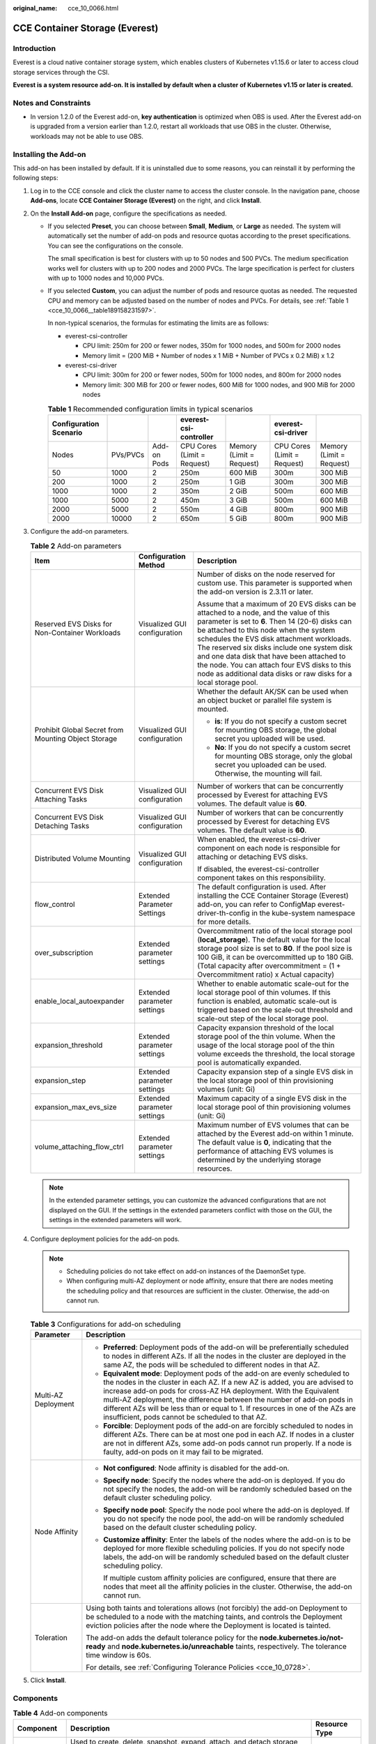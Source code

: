 :original_name: cce_10_0066.html

.. _cce_10_0066:

CCE Container Storage (Everest)
===============================

Introduction
------------

Everest is a cloud native container storage system, which enables clusters of Kubernetes v1.15.6 or later to access cloud storage services through the CSI.

**Everest is a system resource add-on. It is installed by default when a cluster of Kubernetes v1.15 or later is created.**

Notes and Constraints
---------------------

-  In version 1.2.0 of the Everest add-on, **key authentication** is optimized when OBS is used. After the Everest add-on is upgraded from a version earlier than 1.2.0, restart all workloads that use OBS in the cluster. Otherwise, workloads may not be able to use OBS.

Installing the Add-on
---------------------

This add-on has been installed by default. If it is uninstalled due to some reasons, you can reinstall it by performing the following steps:

#. Log in to the CCE console and click the cluster name to access the cluster console. In the navigation pane, choose **Add-ons**, locate **CCE Container Storage (Everest)** on the right, and click **Install**.
#. On the **Install Add-on** page, configure the specifications as needed.

   -  If you selected **Preset**, you can choose between **Small**, **Medium**, or **Large** as needed. The system will automatically set the number of add-on pods and resource quotas according to the preset specifications. You can see the configurations on the console.

      The small specification is best for clusters with up to 50 nodes and 500 PVCs. The medium specification works well for clusters with up to 200 nodes and 2000 PVCs. The large specification is perfect for clusters with up to 1000 nodes and 10,000 PVCs.

   -  If you selected **Custom**, you can adjust the number of pods and resource quotas as needed. The requested CPU and memory can be adjusted based on the number of nodes and PVCs. For details, see :ref:`Table 1 <cce_10_0066__table189158231597>`.

      In non-typical scenarios, the formulas for estimating the limits are as follows:

      -  everest-csi-controller

         -  CPU limit: 250m for 200 or fewer nodes, 350m for 1000 nodes, and 500m for 2000 nodes
         -  Memory limit = (200 MiB + Number of nodes x 1 MiB + Number of PVCs x 0.2 MiB) x 1.2

      -  everest-csi-driver

         -  CPU limit: 300m for 200 or fewer nodes, 500m for 1000 nodes, and 800m for 2000 nodes
         -  Memory limit: 300 MiB for 200 or fewer nodes, 600 MiB for 1000 nodes, and 900 MiB for 2000 nodes

      .. _cce_10_0066__table189158231597:

      .. table:: **Table 1** Recommended configuration limits in typical scenarios

         +------------------------+----------+-------------+-----------------------------+--------------------------+-----------------------------+--------------------------+
         | Configuration Scenario |          |             | everest-csi-controller      |                          | everest-csi-driver          |                          |
         +========================+==========+=============+=============================+==========================+=============================+==========================+
         | Nodes                  | PVs/PVCs | Add-on Pods | CPU Cores (Limit = Request) | Memory (Limit = Request) | CPU Cores (Limit = Request) | Memory (Limit = Request) |
         +------------------------+----------+-------------+-----------------------------+--------------------------+-----------------------------+--------------------------+
         | 50                     | 1000     | 2           | 250m                        | 600 MiB                  | 300m                        | 300 MiB                  |
         +------------------------+----------+-------------+-----------------------------+--------------------------+-----------------------------+--------------------------+
         | 200                    | 1000     | 2           | 250m                        | 1 GiB                    | 300m                        | 300 MiB                  |
         +------------------------+----------+-------------+-----------------------------+--------------------------+-----------------------------+--------------------------+
         | 1000                   | 1000     | 2           | 350m                        | 2 GiB                    | 500m                        | 600 MiB                  |
         +------------------------+----------+-------------+-----------------------------+--------------------------+-----------------------------+--------------------------+
         | 1000                   | 5000     | 2           | 450m                        | 3 GiB                    | 500m                        | 600 MiB                  |
         +------------------------+----------+-------------+-----------------------------+--------------------------+-----------------------------+--------------------------+
         | 2000                   | 5000     | 2           | 550m                        | 4 GiB                    | 800m                        | 900 MiB                  |
         +------------------------+----------+-------------+-----------------------------+--------------------------+-----------------------------+--------------------------+
         | 2000                   | 10000    | 2           | 650m                        | 5 GiB                    | 800m                        | 900 MiB                  |
         +------------------------+----------+-------------+-----------------------------+--------------------------+-----------------------------+--------------------------+

#. Configure the add-on parameters.

   .. table:: **Table 2** Add-on parameters

      +-----------------------------------------------------+------------------------------+---------------------------------------------------------------------------------------------------------------------------------------------------------------------------------------------------------------------------------------------------------------------------------------------------------------------------------------------------------------------------------------------------------------------------------------------------+
      | Item                                                | Configuration Method         | Description                                                                                                                                                                                                                                                                                                                                                                                                                                       |
      +=====================================================+==============================+===================================================================================================================================================================================================================================================================================================================================================================================================================================================+
      | Reserved EVS Disks for Non-Container Workloads      | Visualized GUI configuration | Number of disks on the node reserved for custom use. This parameter is supported when the add-on version is 2.3.11 or later.                                                                                                                                                                                                                                                                                                                      |
      |                                                     |                              |                                                                                                                                                                                                                                                                                                                                                                                                                                                   |
      |                                                     |                              | Assume that a maximum of 20 EVS disks can be attached to a node, and the value of this parameter is set to **6**. Then 14 (20-6) disks can be attached to this node when the system schedules the EVS disk attachment workloads. The reserved six disks include one system disk and one data disk that have been attached to the node. You can attach four EVS disks to this node as additional data disks or raw disks for a local storage pool. |
      +-----------------------------------------------------+------------------------------+---------------------------------------------------------------------------------------------------------------------------------------------------------------------------------------------------------------------------------------------------------------------------------------------------------------------------------------------------------------------------------------------------------------------------------------------------+
      | Prohibit Global Secret from Mounting Object Storage | Visualized GUI configuration | Whether the default AK/SK can be used when an object bucket or parallel file system is mounted.                                                                                                                                                                                                                                                                                                                                                   |
      |                                                     |                              |                                                                                                                                                                                                                                                                                                                                                                                                                                                   |
      |                                                     |                              | -  **is**: If you do not specify a custom secret for mounting OBS storage, the global secret you uploaded will be used.                                                                                                                                                                                                                                                                                                                           |
      |                                                     |                              | -  **No**: If you do not specify a custom secret for mounting OBS storage, only the global secret you uploaded can be used. Otherwise, the mounting will fail.                                                                                                                                                                                                                                                                                    |
      +-----------------------------------------------------+------------------------------+---------------------------------------------------------------------------------------------------------------------------------------------------------------------------------------------------------------------------------------------------------------------------------------------------------------------------------------------------------------------------------------------------------------------------------------------------+
      | Concurrent EVS Disk Attaching Tasks                 | Visualized GUI configuration | Number of workers that can be concurrently processed by Everest for attaching EVS volumes. The default value is **60**.                                                                                                                                                                                                                                                                                                                           |
      +-----------------------------------------------------+------------------------------+---------------------------------------------------------------------------------------------------------------------------------------------------------------------------------------------------------------------------------------------------------------------------------------------------------------------------------------------------------------------------------------------------------------------------------------------------+
      | Concurrent EVS Disk Detaching Tasks                 | Visualized GUI configuration | Number of workers that can be concurrently processed by Everest for detaching EVS volumes. The default value is **60**.                                                                                                                                                                                                                                                                                                                           |
      +-----------------------------------------------------+------------------------------+---------------------------------------------------------------------------------------------------------------------------------------------------------------------------------------------------------------------------------------------------------------------------------------------------------------------------------------------------------------------------------------------------------------------------------------------------+
      | Distributed Volume Mounting                         | Visualized GUI configuration | When enabled, the everest-csi-driver component on each node is responsible for attaching or detaching EVS disks.                                                                                                                                                                                                                                                                                                                                  |
      |                                                     |                              |                                                                                                                                                                                                                                                                                                                                                                                                                                                   |
      |                                                     |                              | If disabled, the everest-csi-controller component takes on this responsibility.                                                                                                                                                                                                                                                                                                                                                                   |
      +-----------------------------------------------------+------------------------------+---------------------------------------------------------------------------------------------------------------------------------------------------------------------------------------------------------------------------------------------------------------------------------------------------------------------------------------------------------------------------------------------------------------------------------------------------+
      | flow_control                                        | Extended Parameter Settings  | The default configuration is used. After installing the CCE Container Storage (Everest) add-on, you can refer to ConfigMap everest-driver-th-config in the kube-system namespace for more details.                                                                                                                                                                                                                                                |
      +-----------------------------------------------------+------------------------------+---------------------------------------------------------------------------------------------------------------------------------------------------------------------------------------------------------------------------------------------------------------------------------------------------------------------------------------------------------------------------------------------------------------------------------------------------+
      | over_subscription                                   | Extended parameter settings  | Overcommitment ratio of the local storage pool (**local_storage**). The default value for the local storage pool size is set to **80**. If the pool size is 100 GiB, it can be overcommitted up to 180 GiB. (Total capacity after overcommitment = (1 + Overcommitment ratio) x Actual capacity)                                                                                                                                                  |
      +-----------------------------------------------------+------------------------------+---------------------------------------------------------------------------------------------------------------------------------------------------------------------------------------------------------------------------------------------------------------------------------------------------------------------------------------------------------------------------------------------------------------------------------------------------+
      | enable_local_autoexpander                           | Extended parameter settings  | Whether to enable automatic scale-out for the local storage pool of thin volumes. If this function is enabled, automatic scale-out is triggered based on the scale-out threshold and scale-out step of the local storage pool.                                                                                                                                                                                                                    |
      +-----------------------------------------------------+------------------------------+---------------------------------------------------------------------------------------------------------------------------------------------------------------------------------------------------------------------------------------------------------------------------------------------------------------------------------------------------------------------------------------------------------------------------------------------------+
      | expansion_threshold                                 | Extended parameter settings  | Capacity expansion threshold of the local storage pool of the thin volume. When the usage of the local storage pool of the thin volume exceeds the threshold, the local storage pool is automatically expanded.                                                                                                                                                                                                                                   |
      +-----------------------------------------------------+------------------------------+---------------------------------------------------------------------------------------------------------------------------------------------------------------------------------------------------------------------------------------------------------------------------------------------------------------------------------------------------------------------------------------------------------------------------------------------------+
      | expansion_step                                      | Extended parameter settings  | Capacity expansion step of a single EVS disk in the local storage pool of thin provisioning volumes (unit: Gi)                                                                                                                                                                                                                                                                                                                                    |
      +-----------------------------------------------------+------------------------------+---------------------------------------------------------------------------------------------------------------------------------------------------------------------------------------------------------------------------------------------------------------------------------------------------------------------------------------------------------------------------------------------------------------------------------------------------+
      | expansion_max_evs_size                              | Extended parameter settings  | Maximum capacity of a single EVS disk in the local storage pool of thin provisioning volumes (unit: Gi)                                                                                                                                                                                                                                                                                                                                           |
      +-----------------------------------------------------+------------------------------+---------------------------------------------------------------------------------------------------------------------------------------------------------------------------------------------------------------------------------------------------------------------------------------------------------------------------------------------------------------------------------------------------------------------------------------------------+
      | volume_attaching_flow_ctrl                          | Extended parameter settings  | Maximum number of EVS volumes that can be attached by the Everest add-on within 1 minute. The default value is **0**, indicating that the performance of attaching EVS volumes is determined by the underlying storage resources.                                                                                                                                                                                                                 |
      +-----------------------------------------------------+------------------------------+---------------------------------------------------------------------------------------------------------------------------------------------------------------------------------------------------------------------------------------------------------------------------------------------------------------------------------------------------------------------------------------------------------------------------------------------------+

   .. note::

      In the extended parameter settings, you can customize the advanced configurations that are not displayed on the GUI. If the settings in the extended parameters conflict with those on the GUI, the settings in the extended parameters will work.

#. Configure deployment policies for the add-on pods.

   .. note::

      -  Scheduling policies do not take effect on add-on instances of the DaemonSet type.
      -  When configuring multi-AZ deployment or node affinity, ensure that there are nodes meeting the scheduling policy and that resources are sufficient in the cluster. Otherwise, the add-on cannot run.

   .. table:: **Table 3** Configurations for add-on scheduling

      +-----------------------------------+------------------------------------------------------------------------------------------------------------------------------------------------------------------------------------------------------------------------------------------------------------------------------------------------------------------------------------------------------------------------------------------------------------------------------------------------+
      | Parameter                         | Description                                                                                                                                                                                                                                                                                                                                                                                                                                    |
      +===================================+================================================================================================================================================================================================================================================================================================================================================================================================================================================+
      | Multi-AZ Deployment               | -  **Preferred**: Deployment pods of the add-on will be preferentially scheduled to nodes in different AZs. If all the nodes in the cluster are deployed in the same AZ, the pods will be scheduled to different nodes in that AZ.                                                                                                                                                                                                             |
      |                                   | -  **Equivalent mode**: Deployment pods of the add-on are evenly scheduled to the nodes in the cluster in each AZ. If a new AZ is added, you are advised to increase add-on pods for cross-AZ HA deployment. With the Equivalent multi-AZ deployment, the difference between the number of add-on pods in different AZs will be less than or equal to 1. If resources in one of the AZs are insufficient, pods cannot be scheduled to that AZ. |
      |                                   | -  **Forcible**: Deployment pods of the add-on are forcibly scheduled to nodes in different AZs. There can be at most one pod in each AZ. If nodes in a cluster are not in different AZs, some add-on pods cannot run properly. If a node is faulty, add-on pods on it may fail to be migrated.                                                                                                                                                |
      +-----------------------------------+------------------------------------------------------------------------------------------------------------------------------------------------------------------------------------------------------------------------------------------------------------------------------------------------------------------------------------------------------------------------------------------------------------------------------------------------+
      | Node Affinity                     | -  **Not configured**: Node affinity is disabled for the add-on.                                                                                                                                                                                                                                                                                                                                                                               |
      |                                   |                                                                                                                                                                                                                                                                                                                                                                                                                                                |
      |                                   | -  **Specify node**: Specify the nodes where the add-on is deployed. If you do not specify the nodes, the add-on will be randomly scheduled based on the default cluster scheduling policy.                                                                                                                                                                                                                                                    |
      |                                   |                                                                                                                                                                                                                                                                                                                                                                                                                                                |
      |                                   | -  **Specify node pool**: Specify the node pool where the add-on is deployed. If you do not specify the node pool, the add-on will be randomly scheduled based on the default cluster scheduling policy.                                                                                                                                                                                                                                       |
      |                                   |                                                                                                                                                                                                                                                                                                                                                                                                                                                |
      |                                   | -  **Customize affinity**: Enter the labels of the nodes where the add-on is to be deployed for more flexible scheduling policies. If you do not specify node labels, the add-on will be randomly scheduled based on the default cluster scheduling policy.                                                                                                                                                                                    |
      |                                   |                                                                                                                                                                                                                                                                                                                                                                                                                                                |
      |                                   |    If multiple custom affinity policies are configured, ensure that there are nodes that meet all the affinity policies in the cluster. Otherwise, the add-on cannot run.                                                                                                                                                                                                                                                                      |
      +-----------------------------------+------------------------------------------------------------------------------------------------------------------------------------------------------------------------------------------------------------------------------------------------------------------------------------------------------------------------------------------------------------------------------------------------------------------------------------------------+
      | Toleration                        | Using both taints and tolerations allows (not forcibly) the add-on Deployment to be scheduled to a node with the matching taints, and controls the Deployment eviction policies after the node where the Deployment is located is tainted.                                                                                                                                                                                                     |
      |                                   |                                                                                                                                                                                                                                                                                                                                                                                                                                                |
      |                                   | The add-on adds the default tolerance policy for the **node.kubernetes.io/not-ready** and **node.kubernetes.io/unreachable** taints, respectively. The tolerance time window is 60s.                                                                                                                                                                                                                                                           |
      |                                   |                                                                                                                                                                                                                                                                                                                                                                                                                                                |
      |                                   | For details, see :ref:`Configuring Tolerance Policies <cce_10_0728>`.                                                                                                                                                                                                                                                                                                                                                                          |
      +-----------------------------------+------------------------------------------------------------------------------------------------------------------------------------------------------------------------------------------------------------------------------------------------------------------------------------------------------------------------------------------------------------------------------------------------------------------------------------------------+

#. Click **Install**.

Components
----------

.. table:: **Table 4** Add-on components

   +------------------------+--------------------------------------------------------------------------------------------------------------------------------------------------------------------------------------------------------------------------------------------------------------------------------------------------------------------------------------------------------------------------------+---------------+
   | Component              | Description                                                                                                                                                                                                                                                                                                                                                                    | Resource Type |
   +========================+================================================================================================================================================================================================================================================================================================================================================================================+===============+
   | everest-csi-controller | Used to create, delete, snapshot, expand, attach, and detach storage volumes. If the cluster version is 1.19 or later and the add-on version is 1.2.\ *x*, the pod of the everest-csi-controller component also has an everest-localvolume-manager container by default. This container manages the creation of LVM storage pools and local PVs on the node.                   | Deployment    |
   +------------------------+--------------------------------------------------------------------------------------------------------------------------------------------------------------------------------------------------------------------------------------------------------------------------------------------------------------------------------------------------------------------------------+---------------+
   | everest-csi-driver     | Used to mount and unmount PVs and resize file systems. If the add-on version is 1.2.\ *x* and the region where the cluster is located supports node-attacher, the pod of the everest-csi-driver component also contains an everest-node-attacher container. This container is responsible for distributed EVS attaching. This configuration item is available in some regions. | DaemonSet     |
   +------------------------+--------------------------------------------------------------------------------------------------------------------------------------------------------------------------------------------------------------------------------------------------------------------------------------------------------------------------------------------------------------------------------+---------------+

Collecting Prometheus Metrics
-----------------------------

everest-csi-controller exposes Prometheus metrics over port 3225. You can create an on-premises Prometheus collector to identify and obtain everest-csi-controller metrics from **http://{**\ *{everest-csi-controller pod IP address}*\ **}:3225/metrics**.

.. note::

   Prometheus metrics can be exposed only when the Everest add-on version is 2.4.4 or later.

.. table:: **Table 5** Key metrics

   +------------------------------------------+-------------+-------------------------------------------------------------------------+------------------------------------------------------------------------------------------------------------+----------------------------------------------------------------------------------------------------+
   | Metric                                   | Type        | Description                                                             | Label                                                                                                      | Example                                                                                            |
   +==========================================+=============+=========================================================================+============================================================================================================+====================================================================================================+
   | everest_action_result_total              | Counter     | Invoking of different functions                                         | action: indicates different functions. For details, see :ref:`Table 6 <cce_10_0066__table195218413174>`.   | everest_action_result_total{action="create_snapshot:disk.csi.everest.io",result="success"} 2       |
   |                                          |             |                                                                         |                                                                                                            |                                                                                                    |
   |                                          |             |                                                                         | result: indicates that the invoking is successful or fails.                                                |                                                                                                    |
   +------------------------------------------+-------------+-------------------------------------------------------------------------+------------------------------------------------------------------------------------------------------------+----------------------------------------------------------------------------------------------------+
   | everest_function_duration_seconds_bucket | Histogram   | Number of times that different functions are executed at different time | function: indicates different functions. For details, see :ref:`Table 6 <cce_10_0066__table195218413174>`. | everest_function_duration_seconds_bucket{function="create_snapshot:disk.csi.everest.io",le="10"} 2 |
   +------------------------------------------+-------------+-------------------------------------------------------------------------+------------------------------------------------------------------------------------------------------------+----------------------------------------------------------------------------------------------------+
   | everest_function_duration_seconds_sum    | Histogram   | Total invoking time of different functions                              | function: indicates different functions. For details, see :ref:`Table 6 <cce_10_0066__table195218413174>`. | everest_function_duration_seconds_sum{function="create:disk.csi.everest.io"} 24.381399053          |
   +------------------------------------------+-------------+-------------------------------------------------------------------------+------------------------------------------------------------------------------------------------------------+----------------------------------------------------------------------------------------------------+
   | everest_function_duration_seconds_count  | Histogram   | Number of invoking times of different functions                         | function: indicates different functions. For details, see :ref:`Table 6 <cce_10_0066__table195218413174>`. | everest_function_duration_seconds_count{function="attach:disk.csi.everest.io"} 4                   |
   +------------------------------------------+-------------+-------------------------------------------------------------------------+------------------------------------------------------------------------------------------------------------+----------------------------------------------------------------------------------------------------+

**action** and **function** specify different CSI drivers and their functions, and are in the format of *{Function}*\ **:**\ *{CSI driver}*. For example, **create:disk.csi.everest.io** specifies that the function is to create a volume and the volume type is EVS disk.

.. _cce_10_0066__table195218413174:

.. table:: **Table 6** Functions

   =============== =================================
   Operation       Description
   =============== =================================
   create          Creates a volume.
   delete          Deletes a volume.
   attach          Mounts a volume.
   detach          Detaches a volume.
   expand          Expands the capacity of a volume.
   create_snapshot Creates a volume snapshot.
   delete_snapshot Deletes a volume snapshot
   =============== =================================

Change History
--------------

.. table:: **Table 7** Release history

   +-----------------------+---------------------------+--------------------------------------------------------------------------------------------------------+
   | Add-on Version        | Supported Cluster Version | New Feature                                                                                            |
   +=======================+===========================+========================================================================================================+
   | 2.4.75                | v1.23                     | On HCE OS 2.0 nodes, you can configure the EVS PVC's fstype to xfs.                                    |
   |                       |                           |                                                                                                        |
   |                       | v1.25                     |                                                                                                        |
   |                       |                           |                                                                                                        |
   |                       | v1.27                     |                                                                                                        |
   |                       |                           |                                                                                                        |
   |                       | v1.28                     |                                                                                                        |
   |                       |                           |                                                                                                        |
   |                       | v1.29                     |                                                                                                        |
   |                       |                           |                                                                                                        |
   |                       | v1.30                     |                                                                                                        |
   +-----------------------+---------------------------+--------------------------------------------------------------------------------------------------------+
   | 2.4.28                | v1.23                     | Fixed some issues.                                                                                     |
   |                       |                           |                                                                                                        |
   |                       | v1.25                     |                                                                                                        |
   |                       |                           |                                                                                                        |
   |                       | v1.27                     |                                                                                                        |
   |                       |                           |                                                                                                        |
   |                       | v1.28                     |                                                                                                        |
   |                       |                           |                                                                                                        |
   |                       | v1.29                     |                                                                                                        |
   +-----------------------+---------------------------+--------------------------------------------------------------------------------------------------------+
   | 2.3.23                | v1.21                     | Subdirectories can be created in an SFS Turbo file system.                                             |
   |                       |                           |                                                                                                        |
   |                       | v1.23                     |                                                                                                        |
   |                       |                           |                                                                                                        |
   |                       | v1.25                     |                                                                                                        |
   |                       |                           |                                                                                                        |
   |                       | v1.27                     |                                                                                                        |
   |                       |                           |                                                                                                        |
   |                       | v1.28                     |                                                                                                        |
   +-----------------------+---------------------------+--------------------------------------------------------------------------------------------------------+
   | 2.3.21                | v1.21                     | Fixed some issues.                                                                                     |
   |                       |                           |                                                                                                        |
   |                       | v1.23                     |                                                                                                        |
   |                       |                           |                                                                                                        |
   |                       | v1.25                     |                                                                                                        |
   |                       |                           |                                                                                                        |
   |                       | v1.27                     |                                                                                                        |
   |                       |                           |                                                                                                        |
   |                       | v1.28                     |                                                                                                        |
   +-----------------------+---------------------------+--------------------------------------------------------------------------------------------------------+
   | 2.3.14                | v1.21                     | CCE clusters 1.28 are supported.                                                                       |
   |                       |                           |                                                                                                        |
   |                       | v1.23                     |                                                                                                        |
   |                       |                           |                                                                                                        |
   |                       | v1.25                     |                                                                                                        |
   |                       |                           |                                                                                                        |
   |                       | v1.27                     |                                                                                                        |
   |                       |                           |                                                                                                        |
   |                       | v1.28                     |                                                                                                        |
   +-----------------------+---------------------------+--------------------------------------------------------------------------------------------------------+
   | 2.1.51                | v1.19                     | Supported HCE OS 2.0.                                                                                  |
   |                       |                           |                                                                                                        |
   |                       | v1.21                     |                                                                                                        |
   |                       |                           |                                                                                                        |
   |                       | v1.23                     |                                                                                                        |
   |                       |                           |                                                                                                        |
   |                       | v1.25                     |                                                                                                        |
   |                       |                           |                                                                                                        |
   |                       | v1.27                     |                                                                                                        |
   +-----------------------+---------------------------+--------------------------------------------------------------------------------------------------------+
   | 2.1.30                | v1.19                     | -  Supported anti-affinity scheduling of add-on pods on nodes in different AZs.                        |
   |                       |                           | -  Adapts the obsfs package to Ubuntu 22.04.                                                           |
   |                       | v1.21                     |                                                                                                        |
   |                       |                           |                                                                                                        |
   |                       | v1.23                     |                                                                                                        |
   |                       |                           |                                                                                                        |
   |                       | v1.25                     |                                                                                                        |
   +-----------------------+---------------------------+--------------------------------------------------------------------------------------------------------+
   | 2.1.13                | v1.19                     | Optimized the performance of creating subpath PVCs in batches for SFS Turbo volumes.                   |
   |                       |                           |                                                                                                        |
   |                       | v1.21                     |                                                                                                        |
   |                       |                           |                                                                                                        |
   |                       | v1.23                     |                                                                                                        |
   |                       |                           |                                                                                                        |
   |                       | v1.25                     |                                                                                                        |
   +-----------------------+---------------------------+--------------------------------------------------------------------------------------------------------+
   | 1.3.28                | v1.19                     | -  Enabled graceful exit.                                                                              |
   |                       |                           | -  Supported OBS process monitoring.                                                                   |
   |                       | v1.21                     |                                                                                                        |
   |                       |                           |                                                                                                        |
   |                       | v1.23                     |                                                                                                        |
   +-----------------------+---------------------------+--------------------------------------------------------------------------------------------------------+
   | 1.2.78                | v1.15                     | Supported anti-affinity scheduling of add-on pods on nodes in different AZs.                           |
   |                       |                           |                                                                                                        |
   |                       | v1.17                     |                                                                                                        |
   |                       |                           |                                                                                                        |
   |                       | v1.19                     |                                                                                                        |
   |                       |                           |                                                                                                        |
   |                       | v1.21                     |                                                                                                        |
   +-----------------------+---------------------------+--------------------------------------------------------------------------------------------------------+
   | 1.2.70                | v1.15                     | Optimized the performance of creating subpath PVCs in batches for SFS Turbo volumes.                   |
   |                       |                           |                                                                                                        |
   |                       | v1.17                     |                                                                                                        |
   |                       |                           |                                                                                                        |
   |                       | v1.19                     |                                                                                                        |
   |                       |                           |                                                                                                        |
   |                       | v1.21                     |                                                                                                        |
   +-----------------------+---------------------------+--------------------------------------------------------------------------------------------------------+
   | 1.2.44                | v1.15                     | -  By default, the **enable_noobj_cache** parameter is no longer used for mounting OBS buckets.        |
   |                       |                           |                                                                                                        |
   |                       | v1.17                     |                                                                                                        |
   |                       |                           |                                                                                                        |
   |                       | v1.19                     |                                                                                                        |
   |                       |                           |                                                                                                        |
   |                       | v1.21                     |                                                                                                        |
   +-----------------------+---------------------------+--------------------------------------------------------------------------------------------------------+
   | 1.2.30                | v1.15                     | Supported emptyDir.                                                                                    |
   |                       |                           |                                                                                                        |
   |                       | v1.17                     |                                                                                                        |
   |                       |                           |                                                                                                        |
   |                       | v1.19                     |                                                                                                        |
   |                       |                           |                                                                                                        |
   |                       | v1.21                     |                                                                                                        |
   +-----------------------+---------------------------+--------------------------------------------------------------------------------------------------------+
   | 1.2.13                | v1.15                     | Supported EulerOS 2.10.                                                                                |
   |                       |                           |                                                                                                        |
   |                       | v1.17                     |                                                                                                        |
   |                       |                           |                                                                                                        |
   |                       | v1.19                     |                                                                                                        |
   +-----------------------+---------------------------+--------------------------------------------------------------------------------------------------------+
   | 1.1.11                | v1.15                     | -  Supported security hardening.                                                                       |
   |                       |                           | -  Supported third-party OBS storage.                                                                  |
   |                       | v1.17                     | -  Switched to the EVS query API with better performance.                                              |
   |                       |                           | -  Used snapshots to create disks in clone mode by default.                                            |
   |                       |                           | -  Optimized and enhanced disk status detection and log output for attaching and detaching operations. |
   |                       |                           | -  Improved the reliability of determining authentication expiration.                                  |
   +-----------------------+---------------------------+--------------------------------------------------------------------------------------------------------+
